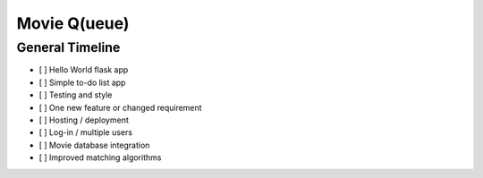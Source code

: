 =============
Movie Q(ueue)
=============

General Timeline
================

- [ ] Hello World flask app
- [ ] Simple to-do list app
- [ ] Testing and style
- [ ] One new feature or changed requirement
- [ ] Hosting / deployment
- [ ] Log-in / multiple users
- [ ] Movie database integration
- [ ] Improved matching algorithms